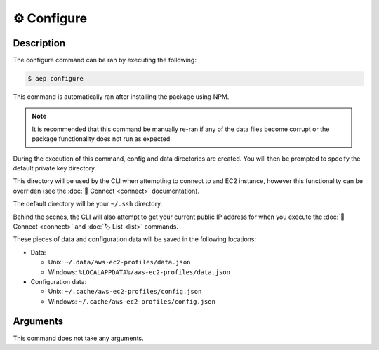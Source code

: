 *************
⚙️ Configure
*************

Description
===========

The configure command can be ran by executing the following:

.. code:: console

  $ aep configure

This command is automatically ran after installing the package using
NPM.

.. note::
  It is recommended that this command be manually re-ran if any of
  the data files become corrupt or the package functionality does not
  run as expected.

During the execution of this command, config and data directories are
created. You will then be prompted to specify the default private key
directory.

This directory will be used by the CLI when attempting to connect to
and EC2 instance, however this functionality can be overriden (see
the :doc:`🔌 Connect <connect>` documentation).

The default directory will be your ``~/.ssh`` directory.

Behind the scenes, the CLI will also attempt to get your current
public IP address for when you execute the :doc:`🔌 Connect
<connect>` and :doc:`🏷️ List <list>` commands.

These pieces of data and configuration data will be saved in the
following locations:

* Data:

  * Unix: ``~/.data/aws-ec2-profiles/data.json``
  * Windows: ``%LOCALAPPDATA%/aws-ec2-profiles/data.json``

* Configuration data:

  * Unix: ``~/.cache/aws-ec2-profiles/config.json``
  * Windows: ``~/.cache/aws-ec2-profiles/config.json``

Arguments
=========

This command does not take any arguments.